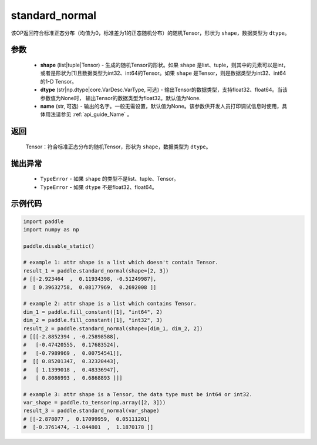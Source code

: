 .. _cn_api_tensor_random_standard_normal:

standard_normal
-------------------------------

.. py:function:: paddle.standard_normal(shape, dtype=None, name=None)


该OP返回符合标准正态分布（均值为0，标准差为1的正态随机分布）的随机Tensor，形状为 ``shape``，数据类型为 ``dtype``。

参数
::::::::::
  - **shape** (list|tuple|Tensor) - 生成的随机Tensor的形状。如果 ``shape`` 是list、tuple，则其中的元素可以是int，或者是形状为[1]且数据类型为int32、int64的Tensor。如果 ``shape`` 是Tensor，则是数据类型为int32、int64的1-D Tensor。
  - **dtype** (str|np.dtype|core.VarDesc.VarType, 可选) - 输出Tensor的数据类型，支持float32、float64。当该参数值为None时， 输出Tensor的数据类型为float32。默认值为None.
  - **name** (str, 可选) - 输出的名字。一般无需设置，默认值为None。该参数供开发人员打印调试信息时使用，具体用法请参见 :ref:`api_guide_Name` 。

返回
::::::::::
  Tensor：符合标准正态分布的随机Tensor，形状为 ``shape``，数据类型为 ``dtype``。

抛出异常
::::::::::
  - ``TypeError`` - 如果 ``shape`` 的类型不是list、tuple、Tensor。
  - ``TypeError`` - 如果 ``dtype`` 不是float32、float64。

示例代码
::::::::::

.. code-block:: python

    import paddle
    import numpy as np

    paddle.disable_static()

    # example 1: attr shape is a list which doesn't contain Tensor.
    result_1 = paddle.standard_normal(shape=[2, 3])
    # [[-2.923464  ,  0.11934398, -0.51249987],
    #  [ 0.39632758,  0.08177969,  0.2692008 ]]

    # example 2: attr shape is a list which contains Tensor.
    dim_1 = paddle.fill_constant([1], "int64", 2)
    dim_2 = paddle.fill_constant([1], "int32", 3)
    result_2 = paddle.standard_normal(shape=[dim_1, dim_2, 2])
    # [[[-2.8852394 , -0.25898588],
    #   [-0.47420555,  0.17683524],
    #   [-0.7989969 ,  0.00754541]],
    #  [[ 0.85201347,  0.32320443],
    #   [ 1.1399018 ,  0.48336947],
    #   [ 0.8086993 ,  0.6868893 ]]]

    # example 3: attr shape is a Tensor, the data type must be int64 or int32.
    var_shape = paddle.to_tensor(np.array([2, 3]))
    result_3 = paddle.standard_normal(var_shape)
    # [[-2.878077 ,  0.17099959,  0.05111201]
    #  [-0.3761474, -1.044801  ,  1.1870178 ]]
